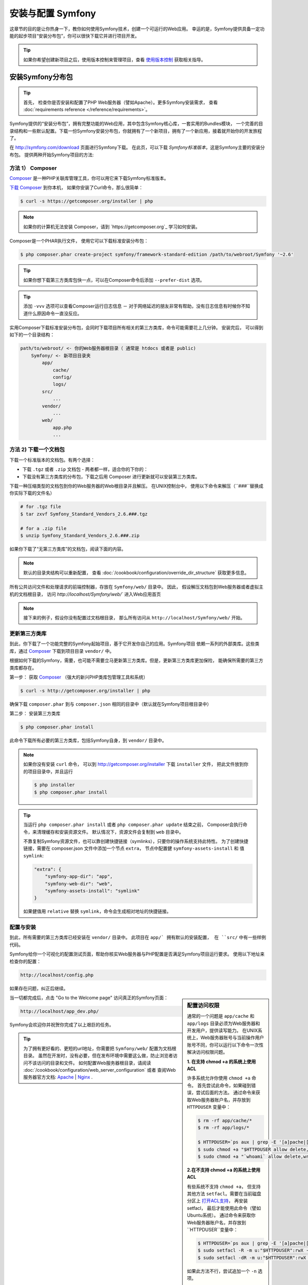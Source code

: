 .. index::
   single: 安装


安装与配置 Symfony
==================================

这章节的目的是让你热身一下，教你如何使用Symfony技术，创建一个可运行的Web应用。
幸运的是，Symfony提供具备一定功能的起步项目“安装分布包”，你可以很快下载它并进行项目开发。

.. tip::

    如果你希望创建新项目之后，使用版本控制来管理项目，查看 `使用版本控制`_ 获取相关指导。

.. _installing-a-symfony2-distribution:


安装Symfony分布包
---------------------------------

.. tip::

    首先， 检查你是否安装和配置了PHP Web服务器（譬如Apache）。更多Symfony安装需求，
    查看 :doc:`requirements reference </reference/requirements>`。

Symfony提供的“安装分布包”，拥有完整功能的Web应用，其中包含Symfony核心库，一套实用的Bundles模块，
一个完善的目录结构和一些默认配置。下载一份Symfony安装分布包，你就拥有了一个新项目，拥有了一个新应用，接着就开始你的开发旅程了。


在 `http://symfony.com/download`_ 页面进行Symfony下载。
在此页，可以下载 *Symfony标准版本*，这是Symfony主要的安装分布包。 
提供两种开始Symfony项目的方法:

方法 1） Composer
~~~~~~~~~~~~~~~~~~

`Composer`_ 是一种PHP关联库管理工具，你可以用它来下载Symfony标准版本。

`下载 Composer`_ 到你本机， 如果你安装了Curl命令，那么很简单：

.. code-block:: bash

    $ curl -s https://getcomposer.org/installer | php

.. note::

    如果你的计算机无法安装 Composer，请到 `https://getcomposer.org`_ 学习如何安装。


Composer是一个PHAR执行文件， 使用它可以下载标准安装分布包：

.. code-block:: bash

    $ php composer.phar create-project symfony/framework-standard-edition /path/to/webroot/Symfony '~2.6'

.. tip::

    如果你想下载第三方类库包快一点，可以在Composer命令后添加 ``--prefer-dist`` 选项。

.. tip::

    添加 ``-vvv`` 选项可以查看Composer运行日志信息 － 对于网络延迟的朋友非常有帮助，没有日志信息有时候你不知道什么原因命令一直没反应。

实用Composer下载标准安装分布包，会同时下载项目所有相关的第三方类库，命令可能需要花上几分钟。
安装完后， 可以得到如下的一个目录结构：

.. code-block:: text

    path/to/webroot/ <- 你的Web服务器根目录（ 通常是 htdocs 或者是 public)
        Symfony/ <- 新项目目录夹
            app/
                cache/
                config/
                logs/
            src/
                ...
            vendor/
                ...
            web/
                app.php
                ...


方法 2) 下载一个文档包
~~~~~~~~~~~~~~~~~~~~~~~~~~~~~

下载一个标准版本的文档包。有两个选择：

* 下载 ``.tgz`` 或者 ``.zip`` 文档包 - 两者都一样，适合你的下你的：

* 下载没有第三方类库的分布包，下载之后用 Composer 进行更新就可以安装第三方类库。

下载一种压缩类型的文档包到你的Web服务器的Web根目录并且解压。 在UNIX控制台中，
使用以下命令来解压（``###``替换成你实际下载的文件名）

.. code-block:: bash

    # for .tgz file
    $ tar zxvf Symfony_Standard_Vendors_2.6.###.tgz

    # for a .zip file
    $ unzip Symfony_Standard_Vendors_2.6.###.zip

如果你下载了“无第三方类库”的文档包，阅读下面的内容。

.. note::

    默认的目录夹结构可以重新配置， 查看 :doc:`/cookbook/configuration/override_dir_structure` 获取更多信息。

所有公共访问文件和处理请求的前端控制器，存放在 ``Symfony/web/`` 目录中。 因此，
假设解压文档包到Web服务器或者虚拟主机的文档根目录，
访问 `http://localhost/Symfony/web/`` 进入Web应用首页


.. note::

    接下来的例子，假设你没有配置过文档根目录，
    那么所有访问从 ``http://localhost/Symfony/web/`` 开始。

.. _installation-updating-vendors:

更新第三方类库
~~~~~~~~~~~~~~~~

到此，你下载了一个功能完整的Symfony起始项目，基于它开发你自己的应用。Symfony项目
依赖一系列的外部类库。这些类库，通过 `Composer`_ 下载到项目目录 ``vendor/`` 中。

根据如何下载的Symfony，需要，也可能不需要立马更新第三方类库。但是，更新第三方类库更加保险，
能确保所需要的第三方类库都存在。

第一步： 获取 `Composer`_ （强大的新兴PHP类库包管理工具和系统）

.. code-block:: bash

    $ curl -s http://getcomposer.org/installer | php

确保下载 ``composer.phar`` 到与 ``composer.json`` 相同的目录中（默认就在Symfony项目根目录中）


第二步： 安装第三方类库

.. code-block:: bash

    $ php composer.phar install

此命令下载所有必要的第三方类库，包括Symfony自身，到 ``vendor/`` 目录中。

.. note::

    如果你没有安装 ``curl`` 命令， 可以到 http://getcomposer.org/installer 下载
    ``installer`` 文件， 把此文件放到你的项目目录中，并且运行

    .. code-block:: bash

        $ php installer
        $ php composer.phar install

.. tip::

    当运行 ``php composer.phar install`` 或者 ``php composer.phar update`` 结束之前，
    Composer会执行命令，来清理缓存和安装资源文件。 默认情况下，资源文件会复制到 ``web`` 目录中。

    不靠复制Symfony资源文件，也可以靠创建快捷链接（symlinks），只要你的操作系统支持此特性。
    为了创建快捷链接，需要在 composer.json 文件中添加一个节点 ``extra``， 节点中配置健 
    ``symfony-assets-install`` 和 值 ``symlink``:

    .. code-block:: json

        "extra": {
            "symfony-app-dir": "app",
            "symfony-web-dir": "web",
            "symfony-assets-install": "symlink"
        }

    如果健值用 ``relative`` 替换 ``symlink``，命令会生成相对地址的快捷链接。


配置与安装
~~~~~~~~~~~~~~~~~~~~~~~

到此，所有需要的第三方类库已经安装在 ``vendor/`` 目录中。 此项目在 ``app/` 拥有默认的安装配置，
在 ``src/`` 中有一些样例代码。

Symfony给你一个可视化的配置测试页面，帮助你核实Web服务器与PHP配置是否满足Symfony项目运行要求。
使用以下地址来检查你的配置：

.. code-block:: text

    http://localhost/config.php

如果存在问题，纠正后继续。

.. _book-installation-permissions:

.. sidebar:: 配置访问权限

    通常的一个问题是 ``app/cache`` 和 ``app/logs`` 目录必须为Web服务器和开发用户，提供读写能力。
    在UNIX系统上，Web服务器账号与当前操作用户账号不同，你可以运行以下命令一次性解决访问权限问题。

    **1. 在支持 chmod +a 的系统上使用ACL**

    许多系统允许你使用 ``chmod +a`` 命令。 首先尝试此命令，如果碰到错误，尝试后面的方法。
    通过命令来获取Web服务器账户名，并存放到 ``HTTPDUSER`` 变量中：

    .. code-block:: bash

        $ rm -rf app/cache/*
        $ rm -rf app/logs/*

        $ HTTPDUSER=`ps aux | grep -E '[a]pache|[h]ttpd|[_]www|[w]ww-data|[n]ginx' | grep -v root | head -1 | cut -d\  -f1`
        $ sudo chmod +a "$HTTPDUSER allow delete,write,append,file_inherit,directory_inherit" app/cache app/logs
        $ sudo chmod +a "`whoami` allow delete,write,append,file_inherit,directory_inherit" app/cache app/logs


    **2.在不支持 chmod +a 的系统上使用ACL**

    有些系统不支持 ``chmod +a``， 但支持其他方法 ``setfacl``。需要在当前磁盘分区上 `打开ACL支持`_，
    再安装 setfacl， 最后才能使用此命令（譬如Ubuntu系统）。 
    通过命令来获取你Web服务器账户名，并存放到``HTTPDUSER``变量中：

    .. code-block:: bash

		$ HTTPDUSER=`ps aux | grep -E '[a]pache|[h]ttpd|[_]www|[w]ww-data|[n]ginx' | grep -v root | head -1 | cut -d\  -f1`
		$ sudo setfacl -R -m u:"$HTTPDUSER":rwX -m u:`whoami`:rwX app/cache app/logs
		$ sudo setfacl -dR -m u:"$HTTPDUSER":rwX -m u:`whoami`:rwX app/cache app/logs

    如果此方法不行，尝试追加一个 ``-n`` 选项。

    **3. 不使用ACL **

    如果无法改变目录的ACL，考虑改变umask，使缓存和日志目录具备组读写（这需要Web服务器账户与操作用户账户是否在同一个组）。
    为了做到这点，在 ``app/console``, ``web/app.php`` 和 ``web/app_dev.php`` 文件开始行，添加以下内容::

        umask(0002); // 访问权限变为 0775

        // 或者

        umask(0000); // 访问权限便问 0777

    注意使用ACL来获取目录访问权限是首先推荐的方法，因为umask不保证线程安全。

    **4. 使用PHP内置的Web服务器作为开发环境**

    在开发环境中可使用内置的PHPWeb服务器，允许Web服务器账户当前操作用户账户相同。这样
    也就解决了访问权限的问题。

    .. code-block:: bash

        $ php app/console server:start

    .. seealso::

        :doc:`在《技术手册》一书中 </cookbook/web_server/built_in>`， 阅读更多关于内置服务器的内容. 

    **5. 让CLI和Web服务器使用相同账户**

    在开发环境中，常规的做法是CLI与Web服务器使用相同账户，这样可以避免在建立新项目时出现任何权限问题。
    这只需要修改Web服务器配置，（譬如，apache的 httpd.conf或者appache2.conf配置） 并设置其账户与CLI相同（譬如，Apache，更新用户和用户组值）。


当一切都完成后，点击 "Go to the Welcome page" 访问真正的Symfony页面：

.. code-block:: text

    http://localhost/app_dev.php/

Symfony会欢迎你并祝贺你完成了以上艰巨的任务。

.. image:: /images/quick_tour/welcome.png

.. tip::

    为了拥有更好看的、更短的url地址，你需要把 ``Symfony/web/`` 配置为文档根目录。
    虽然在开发时，没有必要，但在发布环境中需要这么做，防止浏览者访问不该访问的目录和文件。
    如何配置Web服务器根目录，请阅读 :doc:`/cookbook/configuration/web_server_configuration`
    或者 查阅Web服务器官方文档:
    `Apache`_ | `Nginx`_ .


开始开发
---------------------

到此为止，一个功能完整的Symfony应用安装完毕，你可以开始开发了！这个分布包含有一些样例代码 －
检查在分布包中的 ``README.md`` 文档（以文本文件打开），了解有哪些样例代码。

如果你是Symfony新手， 查看文档 ":doc:`page_creation`"， 教你如何创建页面， 改变配置，
以及你想在新项目中想做的一切。

确保查看 :doc:`Cookbook </cookbook/index>`， 里面包含一系列教你使用Symfony如何解决各种特定问题的文章。

.. note::

    如果你想在分布包中去除样例代码， 请看一下《技术手册》中的一篇文章  ":doc:`/cookbook/bundles/remove`"


使用版本控制
--------------------

如果你正在使用版本控制系统，如 ``Git`` 或者 ``Subversion``， 如同往常一样，可以建立版本控制，
提交项目内容到版本控制系统。 Symfony标准版本 *是* 你新项目的开发起点。

针对关于如何使用Git，进行版本控制你的项目的专项指导， 查看 :doc:`/cookbook/workflow/new_project_git`.

忽略 ``vendor/`` 目录
~~~~~~~~~~~~~~~~~~~~~~~~~~~~~~~~~~

如果下载的是“无第三方类库包”的文档安装包，你可以安全地忽略 ``vendor/`` 目录中的内容，
不会对此目录中得内容进行版本控制。 通过 ``Git``， 创建一个 ``.gitignore`` 文件，
在里面添加以下内容：

.. code-block:: text

    /vendor/

这样，vendor目录不会被版本控制监管。 这样比较好（实际上，非常棒）因为其他人只需要 clone 和 check out 项目之后，
运行个命令 ``php composer.phar install`` 就可以获得所有需要的项目关联文件。

.. _`打开ACL支持`: https://help.ubuntu.com/community/FilePermissionsACLs
.. _`http://symfony.com/download`: http://symfony.com/download
.. _`Git`: http://git-scm.com/
.. _`GitHub Bootcamp`: http://help.github.com/set-up-git-redirect
.. _`Composer`: http://getcomposer.org/
.. _`下载 Composer`: http://getcomposer.org/download/
.. _`Apache`: http://httpd.apache.org/docs/current/mod/core.html#documentroot
.. _`Nginx`: http://wiki.nginx.org/Symfony
.. _`Symfony安装页`:    http://symfony.com/download
